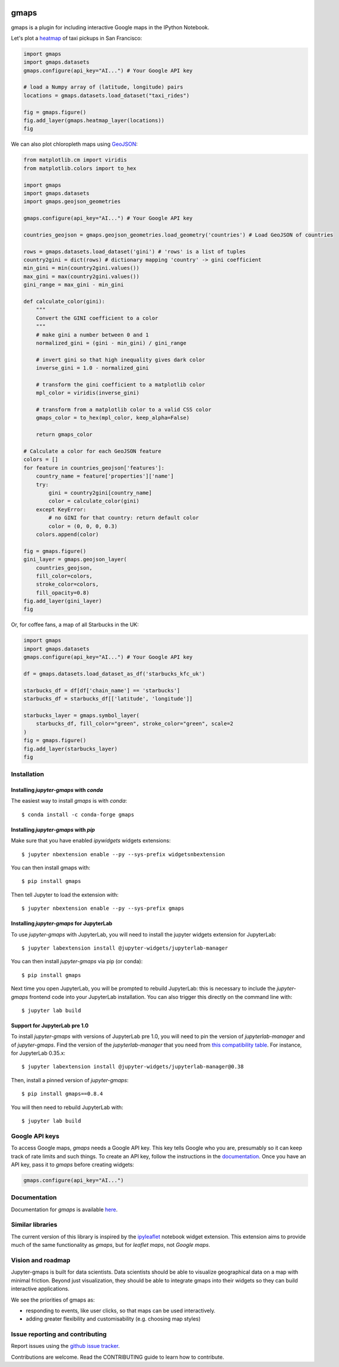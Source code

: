 |travis| |pypi| |docs|

gmaps
=====

gmaps is a plugin for including interactive Google maps in the IPython Notebook.

Let's plot a `heatmap <http://jupyter-gmaps.readthedocs.io/en/latest/tutorial.html#heatmaps>`_ of taxi pickups in San Francisco:

.. code:: python

    import gmaps
    import gmaps.datasets
    gmaps.configure(api_key="AI...") # Your Google API key

    # load a Numpy array of (latitude, longitude) pairs
    locations = gmaps.datasets.load_dataset("taxi_rides")

    fig = gmaps.figure()
    fig.add_layer(gmaps.heatmap_layer(locations))
    fig

.. image:: docs/source/_images/taxi_example.png

We can also plot chloropleth maps using `GeoJSON <http://jupyter-gmaps.readthedocs.io/en/latest/tutorial.html#geojson-layer>`_:

.. code:: python

    from matplotlib.cm import viridis
    from matplotlib.colors import to_hex

    import gmaps
    import gmaps.datasets
    import gmaps.geojson_geometries

    gmaps.configure(api_key="AI...") # Your Google API key

    countries_geojson = gmaps.geojson_geometries.load_geometry('countries') # Load GeoJSON of countries

    rows = gmaps.datasets.load_dataset('gini') # 'rows' is a list of tuples
    country2gini = dict(rows) # dictionary mapping 'country' -> gini coefficient
    min_gini = min(country2gini.values())
    max_gini = max(country2gini.values())
    gini_range = max_gini - min_gini

    def calculate_color(gini):
        """
        Convert the GINI coefficient to a color
        """
        # make gini a number between 0 and 1
        normalized_gini = (gini - min_gini) / gini_range

        # invert gini so that high inequality gives dark color
        inverse_gini = 1.0 - normalized_gini

        # transform the gini coefficient to a matplotlib color
        mpl_color = viridis(inverse_gini)

        # transform from a matplotlib color to a valid CSS color
        gmaps_color = to_hex(mpl_color, keep_alpha=False)

        return gmaps_color

    # Calculate a color for each GeoJSON feature
    colors = []
    for feature in countries_geojson['features']:
        country_name = feature['properties']['name']
        try:
            gini = country2gini[country_name]
            color = calculate_color(gini)
        except KeyError:
            # no GINI for that country: return default color
            color = (0, 0, 0, 0.3)
        colors.append(color)

    fig = gmaps.figure()
    gini_layer = gmaps.geojson_layer(
        countries_geojson,
        fill_color=colors,
        stroke_color=colors,
        fill_opacity=0.8)
    fig.add_layer(gini_layer)
    fig

.. image:: docs/source/_images/geojson-2.png

Or, for coffee fans, a map of all Starbucks in the UK:

.. code:: python

    import gmaps
    import gmaps.datasets
    gmaps.configure(api_key="AI...") # Your Google API key

    df = gmaps.datasets.load_dataset_as_df('starbucks_kfc_uk')

    starbucks_df = df[df['chain_name'] == 'starbucks']
    starbucks_df = starbucks_df[['latitude', 'longitude']]

    starbucks_layer = gmaps.symbol_layer(
	starbucks_df, fill_color="green", stroke_color="green", scale=2
    )
    fig = gmaps.figure()
    fig.add_layer(starbucks_layer)
    fig


.. image:: docs/source/_images/starbucks-symbols.png


Installation
------------

Installing `jupyter-gmaps` with `conda`
^^^^^^^^^^^^^^^^^^^^^^^^^^^^^^^^^^^^^^^

The easiest way to install `gmaps` is with `conda`::

    $ conda install -c conda-forge gmaps

Installing `jupyter-gmaps` with `pip`
^^^^^^^^^^^^^^^^^^^^^^^^^^^^^^^^^^^^^

Make sure that you have enabled `ipywidgets` widgets extensions::

    $ jupyter nbextension enable --py --sys-prefix widgetsnbextension

You can then install gmaps with::

    $ pip install gmaps

Then tell Jupyter to load the extension with::

    $ jupyter nbextension enable --py --sys-prefix gmaps


Installing `jupyter-gmaps` for JupyterLab
^^^^^^^^^^^^^^^^^^^^^^^^^^^^^^^^^^^^^^^^^

To use `jupyter-gmaps` with JupyterLab, you will need to install the jupyter
widgets extension for JupyterLab::

    $ jupyter labextension install @jupyter-widgets/jupyterlab-manager

You can then install `jupyter-gmaps` via pip (or conda)::

    $ pip install gmaps

Next time you open JupyterLab, you will be prompted to rebuild JupyterLab: this
is necessary to include the `jupyter-gmaps` frontend code into your JupyterLab
installation. You can also trigger this directly on the command line with::

    $ jupyter lab build

Support for JupyterLab pre 1.0
^^^^^^^^^^^^^^^^^^^^^^^^^^^^^^

To install `jupyter-gmaps` with versions of JupyterLab pre 1.0, you will need to pin the version of `jupyterlab-manager` and of `jupyter-gmaps`. Find the version of the `jupyterlab-manager` that you need from `this compatibility table <https://github.com/jupyter-widgets/ipywidgets/tree/master/packages/jupyterlab-manager>`_. For instance, for JupyterLab 0.35.x::

    $ jupyter labextension install @jupyter-widgets/jupyterlab-manager@0.38

Then, install a pinned version of `jupyter-gmaps`::

    $ pip install gmaps==0.8.4

You will then need to rebuild JupyterLab with::

    $ jupyter lab build


Google API keys
---------------

To access Google maps, `gmaps` needs a Google API key. This key tells Google who you are, presumably so it can keep track of rate limits and such things. To create an API key, follow the instructions in the `documentation <http://jupyter-gmaps.readthedocs.io/en/latest/authentication.html>`_. Once you have an API key, pass it to `gmaps` before creating widgets:

.. code:: python

    gmaps.configure(api_key="AI...")

Documentation
-------------

Documentation for `gmaps` is available `here <http://jupyter-gmaps.readthedocs.io/en/latest/>`_.

Similar libraries
-----------------

The current version of this library is inspired by the `ipyleaflet <https://github.com/ellisonbg/ipyleaflet>`_ notebook widget extension. This extension aims to provide much of the same functionality as `gmaps`, but for `leaflet maps`, not `Google maps`.

Vision and roadmap
------------------

Jupyter-gmaps is built for data scientists. Data scientists should be able to visualize geographical data on a map with minimal friction. Beyond just visualization, they should be able to integrate gmaps into their widgets so they can build interactive applications.

We see the priorities of gmaps as:

- responding to events, like user clicks, so that maps can be used interactively.
- adding greater flexibility and customisability (e.g. choosing map styles)


Issue reporting and contributing
--------------------------------

Report issues using the `github issue tracker <https://github.com/pbugnion/gmaps/issues>`_.

Contributions are welcome. Read the CONTRIBUTING guide to learn how to contribute.

.. |travis| image:: https://travis-ci.org/pbugnion/gmaps.svg?branch=master
    :target: https://travis-ci.org/pbugnion/gmaps
    :alt: Travis build status

.. |pypi| image:: https://img.shields.io/pypi/v/gmaps.svg?style=flat-square&label=version
    :target: https://pypi.python.org/pypi/gmaps
    :alt: Latest version released on PyPi

.. |docs| image:: https://img.shields.io/badge/docs-latest-brightgreen.svg?style=flat
    :target: http://jupyter-gmaps.readthedocs.io/en/latest/
    :alt: Latest documentation
